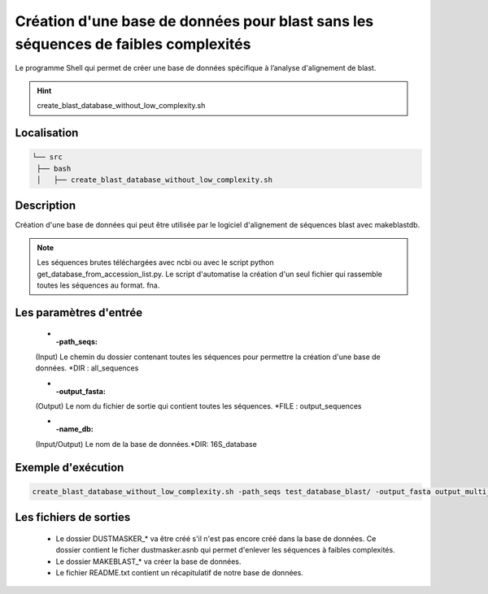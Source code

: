 ﻿Création d'une base de données pour blast sans les séquences de faibles complexités
===================================================================================

Le programme Shell qui permet de créer une base de données spécifique à l’analyse d'alignement de blast.

.. hint::
   create_blast_database_without_low_complexity.sh

Localisation
************

.. code-block:: sh

   └── src
    ├── bash
    │   ├── create_blast_database_without_low_complexity.sh

Description
***********

Création d'une base de données qui peut être utilisée par le logiciel d'alignement de séquences blast avec makeblastdb.

.. warning:
   Le logiciel Dustmasker est utilisé pour supprimer les séquences de faibles complexités au sein de la base de données. 

.. note::
   Les séquences brutes téléchargées avec ncbi ou avec le script python get_database_from_accession_list.py. Le script d'automatise la création d'un seul fichier qui rassemble toutes les séquences au format. fna.

Les paramètres d'entrée
***********************

   * :-path_seqs:

   (Input) Le chemin du dossier contenant toutes les séquences pour permettre la création d'une base de données. \*DIR : all_sequences

   * :-output_fasta: 

   (Output) Le nom du fichier de sortie qui contient toutes les séquences. \*FILE : output_sequences

   * :-name_db:

   (Input/Output) Le nom de la base de données.*DIR: 16S_database

Exemple d'exécution
*******************

.. code-block:: sh

   create_blast_database_without_low_complexity.sh -path_seqs test_database_blast/ -output_fasta output_multi_fasta -name_db database_test

Les fichiers de sorties
***********************

   * Le dossier DUSTMASKER_* va être créé s'il n'est pas encore créé dans la base de données. Ce dossier contient le ficher dustmasker.asnb qui permet d'enlever les séquences à faibles complexités.

   * Le dossier MAKEBLAST_* va créer la base de données.

   * Le fichier README.txt contient un récapitulatif de notre base de données.
